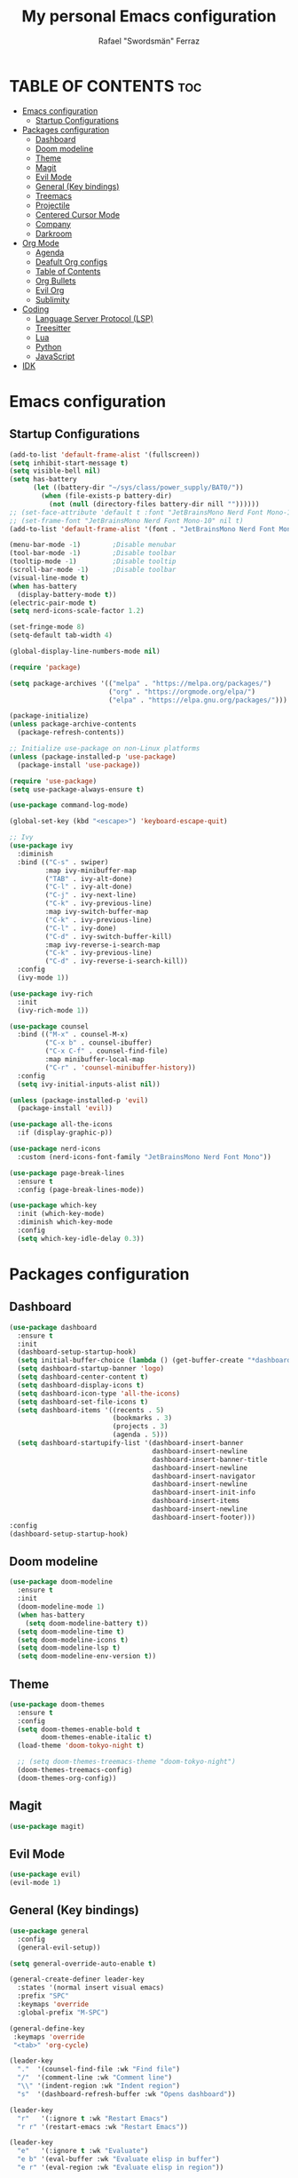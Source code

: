 #+TITLE: My personal Emacs configuration
#+AUTHOR: Rafael "Swordsmän" Ferraz
#+OPTIONS: toc:2

* TABLE OF CONTENTS                                                                                                                                         :toc:
- [[#emacs-configuration][Emacs configuration]]
  - [[#startup-configurations][Startup Configurations]]
- [[#packages-configuration][Packages configuration]]
  - [[#dashboard][Dashboard]]
  - [[#doom-modeline][Doom modeline]]
  - [[#theme][Theme]]
  - [[#magit][Magit]]
  - [[#evil-mode][Evil Mode]]
  - [[#general-key-bindings][General (Key bindings)]]
  - [[#treemacs][Treemacs]]
  - [[#projectile][Projectile]]
  - [[#centered-cursor-mode][Centered Cursor Mode]]
  - [[#company][Company]]
  - [[#darkroom][Darkroom]]
- [[#org-mode][Org Mode]]
  - [[#agenda][Agenda]]
  - [[#deafult-org-configs][Deafult Org configs]]
  - [[#table-of-contents][Table of Contents]]
  - [[#org-bullets][Org Bullets]]
  - [[#evil-org][Evil Org]]
  - [[#sublimity][Sublimity]]
- [[#coding][Coding]]
  - [[#language-server-protocol-lsp][Language Server Protocol (LSP)]]
  - [[#treesitter][Treesitter]]
  - [[#lua][Lua]]
  - [[#python][Python]]
  - [[#javascript][JavaScript]]
- [[#idk][IDK]]

* Emacs configuration
** Startup Configurations
#+begin_src emacs-lisp
  (add-to-list 'default-frame-alist '(fullscreen))
  (setq inhibit-start-message t) 
  (setq visible-bell nil)
  (setq has-battery
        (let ((battery-dir "~/sys/class/power_supply/BAT0/"))
          (when (file-exists-p battery-dir)
            (not (null (directory-files battery-dir nill ""))))))
  ;; (set-face-attribute 'default t :font "JetBrainsMono Nerd Font Mono-10")
  ;; (set-frame-font "JetBrainsMono Nerd Font Mono-10" nil t)
  (add-to-list 'default-frame-alist '(font . "JetBrainsMono Nerd Font Mono-10"))

  (menu-bar-mode -1)        ;Disable menubar
  (tool-bar-mode -1)        ;Disable toolbar
  (tooltip-mode -1)         ;Disable tooltip
  (scroll-bar-mode -1)      ;Disable toolbar
  (visual-line-mode t)
  (when has-battery
    (display-battery-mode t))
  (electric-pair-mode t)
  (setq nerd-icons-scale-factor 1.2)

  (set-fringe-mode 8)
  (setq-default tab-width 4)

  (global-display-line-numbers-mode nil)

  (require 'package)

  (setq package-archives '(("melpa" . "https://melpa.org/packages/")
                           ("org" . "https://orgmode.org/elpa/")
                           ("elpa" . "https://elpa.gnu.org/packages/")))

  (package-initialize)
  (unless package-archive-contents
    (package-refresh-contents))

  ;; Initialize use-package on non-Linux platforms
  (unless (package-installed-p 'use-package)
    (package-install 'use-package))

  (require 'use-package)
  (setq use-package-always-ensure t)

  (use-package command-log-mode)

  (global-set-key (kbd "<escape>") 'keyboard-escape-quit)

  ;; Ivy
  (use-package ivy
    :diminish
    :bind (("C-s" . swiper)
           :map ivy-minibuffer-map
           ("TAB" . ivy-alt-done)	
           ("C-l" . ivy-alt-done)
           ("C-j" . ivy-next-line)
           ("C-k" . ivy-previous-line)
           :map ivy-switch-buffer-map
           ("C-k" . ivy-previous-line)
           ("C-l" . ivy-done)
           ("C-d" . ivy-switch-buffer-kill)
           :map ivy-reverse-i-search-map
           ("C-k" . ivy-previous-line)
           ("C-d" . ivy-reverse-i-search-kill))
    :config
    (ivy-mode 1))

  (use-package ivy-rich
    :init
    (ivy-rich-mode 1))

  (use-package counsel
    :bind (("M-x" . counsel-M-x)
           ("C-x b" . counsel-ibuffer)
           ("C-x C-f" . counsel-find-file)
           :map minibuffer-local-map
           ("C-r" . 'counsel-minibuffer-history))
    :config
    (setq ivy-initial-inputs-alist nil))

  (unless (package-installed-p 'evil)
    (package-install 'evil))

  (use-package all-the-icons
    :if (display-graphic-p))

  (use-package nerd-icons
    :custom (nerd-icons-font-family "JetBrainsMono Nerd Font Mono"))

  (use-package page-break-lines
    :ensure t
    :config (page-break-lines-mode))

  (use-package which-key
    :init (which-key-mode)
    :diminish which-key-mode
    :config
    (setq which-key-idle-delay 0.3))
#+end_src

* Packages configuration
** Dashboard
#+begin_src emacs-lisp
  (use-package dashboard
    :ensure t
    :init
    (dashboard-setup-startup-hook)
    (setq initial-buffer-choice (lambda () (get-buffer-create "*dashboard*")))
    (setq dashboard-startup-banner 'logo)
    (setq dashboard-center-content t)
    (setq dashboard-display-icons t)
    (setq dashboard-icon-type 'all-the-icons)
    (setq dashboard-set-file-icons t)
    (setq dashboard-items '((recents . 5)
                            (bookmarks . 3)
                            (projects . 3)
                            (agenda . 5)))
    (setq dashboard-startupify-list '(dashboard-insert-banner
                                      dashboard-insert-newline
                                      dashboard-insert-banner-title
                                      dashboard-insert-newline
                                      dashboard-insert-navigator
                                      dashboard-insert-newline
                                      dashboard-insert-init-info
                                      dashboard-insert-items
                                      dashboard-insert-newline
                                      dashboard-insert-footer)))
  :config
  (dashboard-setup-startup-hook)
#+end_src

** Doom modeline
#+begin_src emacs-lisp
  (use-package doom-modeline
    :ensure t
    :init
    (doom-modeline-mode 1)
    (when has-battery
      (setq doom-modeline-battery t))
    (setq doom-modeline-time t)
    (setq doom-modeline-icons t)
    (setq doom-modeline-lsp t)
    (setq doom-modeline-env-version t))
#+end_src

** Theme
#+begin_src emacs-lisp
  (use-package doom-themes
    :ensure t
    :config
    (setq doom-themes-enable-bold t    
          doom-themes-enable-italic t)
    (load-theme 'doom-tokyo-night t)

    ;; (setq doom-themes-treemacs-theme "doom-tokyo-night")
    (doom-themes-treemacs-config)
    (doom-themes-org-config))
#+end_src

** Magit
#+begin_src emacs-lisp
  (use-package magit)
#+end_src

** Evil Mode
#+begin_src emacs-lisp
  (use-package evil)
  (evil-mode 1)
#+end_src

** General (Key bindings)
#+begin_src emacs-lisp
  (use-package general
    :config
    (general-evil-setup))

  (setq general-override-auto-enable t)

  (general-create-definer leader-key
    :states '(normal insert visual emacs)
    :prefix "SPC"
    :keymaps 'override
    :global-prefix "M-SPC")

  (general-define-key
   :keymaps 'override
   "<tab>" 'org-cycle)

  (leader-key
    "."  '(counsel-find-file :wk "Find file")
    "/"  '(comment-line :wk "Comment line")
    "\\" '(indent-region :wk "Indent region")
    "s"  '(dashboard-refresh-buffer :wk "Opens dashboard"))

  (leader-key
    "r"   '(:ignore t :wk "Restart Emacs")
    "r r" '(restart-emacs :wk "Restart Emacs"))

  (leader-key
    "e"   '(:ignore t :wk "Evaluate")
    "e b" '(eval-buffer :wk "Evaluate elisp in buffer")
    "e r" '(eval-region :wk "Evaluate elisp in region"))

  (leader-key
    "a"   '(:ignore t :wk "Agenda")
    "a a" '(org-agenda :wk "Opens agenda")
    "a A" '(org-agenda-list :wk "Opens agenda list")
    "a t" '(org-todo-list :wk "Opens todo list"))

  (leader-key
    "w"     '(:ignore t :wk "Windows")
    "w k"   '(evil-window-up   :wk "Top window")
    "w j"   '(evil-window-down  :wk "Bottom window")
    "w h"   '(evil-window-left  :wk "Left window")
    "w l"   '(evil-window-right :wk "Right window")
    "w n"   '(:wk "New")
    "w n h" '(split-window-horizontally :wk "New horizontal window")
    "w n v" '(split-window-vertically   :wk "New vertical window"))

  (leader-key
    "d"     '(:ignore t :wk "Kill")
    "d b"   '(:wk "Kill buffer options")
    "d b b" '(kill-buffer :wk "Kill buffer from list")
    "d b B" '(kill-current-buffer :wk "Kill current buffer")
    "d w"   '(:wk "Kill window")
    "d w q" '(delete-window :wk "Kill window")
    "d w Q" '(kill-buffer-and-window :wk "Kill buffer and window"))

  (leader-key
    "h"   '(:ignore t :wk "Help")
    "h f" '(describe-function :wk "Describe function")
    "h v" '(describe-variable :wk "Describe variable"))

  (leader-key
    "b"   '(:ignore t :wk "Buffer options")
    "b b" '(counsel-switch-buffer :wk "Change buffer")
    "b h" '(previous-buffer :wk "Go to previous buffer")
    "b l" '(next-buffer :wk "Go to next buffer"))

  (leader-key
    "o" '(:ignore t :wk "Org options")
    "o t" '(:wk "Todo options")
    "o t t" '(org-todo :wk "Cycle todo states")
    "o e" '(org-edit-special :wk "Opens a window with the Babel source block"))

  (leader-key
    "t" '(:ignore t :wk "Treemacs")
    "t t" '(treemacs :wk "Open Treemacs"))

  (leader-key
    "m" '(:ignore t :wk "Magit")
    "m s" '(magit-status :wk "Magit status"))

  (leader-key
    "z" '(darkroom-mode :wk "Distraction free editing"))
#+end_src

** Treemacs
#+begin_src emacs-lisp
  (use-package treemacs
    :ensure t
    :defer t
    :init
    (with-eval-after-load 'winum
      (define-key winum-keymap (kbd "M-0") #'treemacs-select-window))
    :config
    (progn
      (setq treemacs-collapse-dirs                   (if treemacs-python-executable 3 0)
            treemacs-deferred-git-apply-delay        0.5
            treemacs-directory-name-transformer      #'identity
            treemacs-display-in-side-window          t
            treemacs-eldoc-display                   'simple
            treemacs-file-event-delay                2000
            treemacs-file-extension-regex            treemacs-last-period-regex-value
            treemacs-file-follow-delay               0.2
            treemacs-file-name-transformer           #'identity
            treemacs-follow-after-init               t
            treemacs-expand-after-init               t
            treemacs-find-workspace-method           'find-for-file-or-pick-first
            treemacs-git-command-pipe                ""
            treemacs-goto-tag-strategy               'refetch-index
            treemacs-header-scroll-indicators        '(nil . "^^^^^^")
            treemacs-hide-dot-git-directory          t
            treemacs-indentation                     2
            treemacs-indentation-string              "|"
            treemacs-indent-guide-style              'line
            treemacs-is-never-other-window           nil
            treemacs-max-git-entries                 5000
            treemacs-missing-project-action          'ask
            treemacs-move-forward-on-expand          nil
            treemacs-no-png-images                   nil
            treemacs-no-delete-other-windows         t
            treemacs-project-follow-cleanup          nil
            treemacs-persist-file                    (expand-file-name ".cache/treemacs-persist" user-emacs-directory)
            treemacs-position                        'left
            treemacs-read-string-input               'from-child-frame
            treemacs-recenter-distance               0.1
            treemacs-recenter-after-file-follow      nil
            treemacs-recenter-after-tag-follow       nil
            treemacs-recenter-after-project-jump     'always
            treemacs-recenter-after-project-expand   'on-distance
            treemacs-litter-directories              '("/node_modules" "/.venv" "/.cask")
            treemacs-project-follow-into-home        nil
            treemacs-show-cursor                     nil
            treemacs-show-hidden-files               t
            treemacs-silent-filewatch                nil
            treemacs-silent-refresh                  nil
            treemacs-sorting                         'alphabetic-asc
            treemacs-select-when-already-in-treemacs 'move-back
            treemacs-space-between-root-nodes        t
            treemacs-tag-follow-cleanup              t
            treemacs-tag-follow-delay                1.5
            treemacs-text-scale                      nil
            treemacs-user-mode-line-format           nil
            treemacs-user-header-line-format         nil
            treemacs-wide-toggle-width               70
            treemacs-width                           30
            treemacs-width-increment                 1
            treemacs-width-is-initially-locked       t
            treemacs-workspace-switch-cleanup        nil)

      ;; The default width and height of the icons is 22 pixels. If you are
      ;; using a Hi-DPI display, uncomment this to double the icon size.
      (treemacs-resize-icons 11)

      (treemacs-follow-mode t)
      (treemacs-filewatch-mode t)
      (treemacs-fringe-indicator-mode 'always)
      (when treemacs-python-executable
        (treemacs-git-commit-diff-mode t))

      (pcase (cons (not (null (executable-find "git")))
                   (not (null treemacs-python-executable)))
        (`(t . t)
         (treemacs-git-mode 'deferred))
        (`(t . _)
         (treemacs-git-mode 'simple)))

      (treemacs-hide-gitignored-files-mode nil))
    (treemacs-indent-guide-mode t))

  ;;   :bind
  ;;   (:map global-map
  ;;         ("M-0"       . treemacs-select-window)
  ;;         ("C-x t 1"   . treemacs-delete-other-windows)
  ;;         ("C-x t t"   . treemacs)
  ;;         ("C-x t d"   . treemacs-select-directory)
  ;;         ("C-x t B"   . treemacs-bookmark)
  ;;         ("C-x t C-t" . treemacs-find-file)
  ;;         ("C-x t M-t" . treemacs-find-tag)))

  (use-package treemacs-evil
    :after (emacs evil)
    :ensure t)

  (use-package treemacs-projectile
    :after (treemacs projectile)
    :ensure t)

  ;; (use-package treemacs-icons-dired
  ;;   :hook (dired-mode . treemacs-icons-dired-enable-once)
  ;;   :ensure t)

  (use-package treemacs-all-the-icons
    :after (treemacs-evil)
    :ensure t)

  (use-package treemacs-persp ;;treemacs-perspective if you use perspective.el vs. persp-mode
    :after (treemacs persp-mode) ;;or perspective vs. persp-mode
    :ensure t
    :config (treemacs-set-scope-type 'Perspectives))

  (use-package treemacs-tab-bar ;;treemacs-tab-bar if you use tab-bar-mode
    :after (treemacs)
    :ensure t
    :config (treemacs-set-scope-type 'Tabs))
#+end_src

** Projectile
#+begin_src emacs-lisp
  (projectile-mode t)
#+end_src


** Centered Cursor Mode
#+begin_src emacs-lisp
  (use-package centered-cursor-mode
    :demand
    :config
    ;; Optional, enables centered-cursor-mode in all buffers.
    (global-centered-cursor-mode))
#+end_src

** Company
#+begin_src emacs-lisp
  (use-package company)
#+end_src

** Darkroom
#+begin_src emacs_lisp
  (use-package darkroom)
#+end_src
* Org Mode
** Agenda
#+begin_src emacs-lisp
  ;; (setq org-agenda-files '("~/Documents/org"))
  (setq org-directory '("~/Documents/org"))
  (setq org-agenda-include-diary t)
  (setq org-todo-keywords
        '((sequence "TODO" "DOING" "ON HOLD" "|" "DONE")))
#+end_src
** Deafult Org configs
#+begin_src emacs-lisp
  (setq org-src-preserve-identation t)
#+end_src

** Table of Contents
#+begin_src emacs-lisp
  (use-package toc-org
    :commands toc-org-enable
    :init (add-hook 'org-mode-hook 'toc-org-enable))
#+end_src

** Org Bullets
#+begin_src emacs-lisp
  (add-hook 'org-mode-hook 'org-indent-mode)
  (use-package org-bullets)
  (add-hook 'org-mode-hook (lambda () (org-bullets-mode 1)))
#+end_src

** Evil Org
#+begin_src emacs-lisp
  (use-package evil-org
    :ensure t
    :after org
    :hook (org-mode . (lambda () evil-org-mode))
    :config
    (require 'evil-org-agenda)
    (evil-org-agenda-set-keys))
#+end_src

** Sublimity
#+begin_src emacs-lisp
  (use-package sublimity
    :hook (prog-mode . sublimity-mode)
    :config
    (setq sublimity-map-size 20)
    (setq sublimity-map-set-delay nil)
    (setq sublimity-attractive-centering-width nil))
#+end_src

* Coding
** Language Server Protocol (LSP)
#+begin_src emacs-lisp
  (use-package lsp-mode
    :init
    ;; set prefix for lsp-command-keymap (few alternatives - "C-l", "C-c l")
    (setq lsp-keymap-prefix "C-c l")
    :hook (;; replace XXX-mode with concrete major-mode(e. g. python-mode)
           (lua-mode . lsp-deffered)
           (javascript-mode . lsp-deferred)
           ;; if you want which-key integration
           (lsp-mode . lsp-enable-which-key-integration))
    :commands lsp)
#+end_src

** Treesitter
#+begin_src emacs-lisp
  (use-package tree-sitter)
  (use-package tree-sitter-langs)
#+end_src
** Lua
#+begin_src emacs-lisp
  (use-package lua-mode)
#+end_src

** Python
#+begin_src emacs-lisp
  (use-package lsp-pyright
    :ensure t
    :custom (lsp-pyright-langserver-command "pyright")
    :hook
    (python-mode . (lambda ()
                     (require 'lsp-pyright
                              (lsp-deferred)))))
#+end_src

** JavaScript
#+begin_src emacs-lisp

#+end_src
* IDK
#+begin_src emacs-lisp
  (custom-set-variables
   ;; custom-set-variables was added by Custom.
   ;; If you edit it by hand, you could mess it up, so be careful.
   ;; Your init file should contain only one such instance.
   ;; If there is more than one, they won't work right.
   '(package-selected-packages
     '(toc-org which-key all-the-icons evil doom-themes doom-modeline counsel ivy-rich ivy command-log-mode use-package)))
  (custom-set-faces
   ;; custom-set-faces was added by Custom.
   ;; If you edit it by hand, you could mess it up, so be careful.
   ;; Your init file should contain only one such instance.
   ;; If there is more than one, they won't work right.
   )
#+end_src
